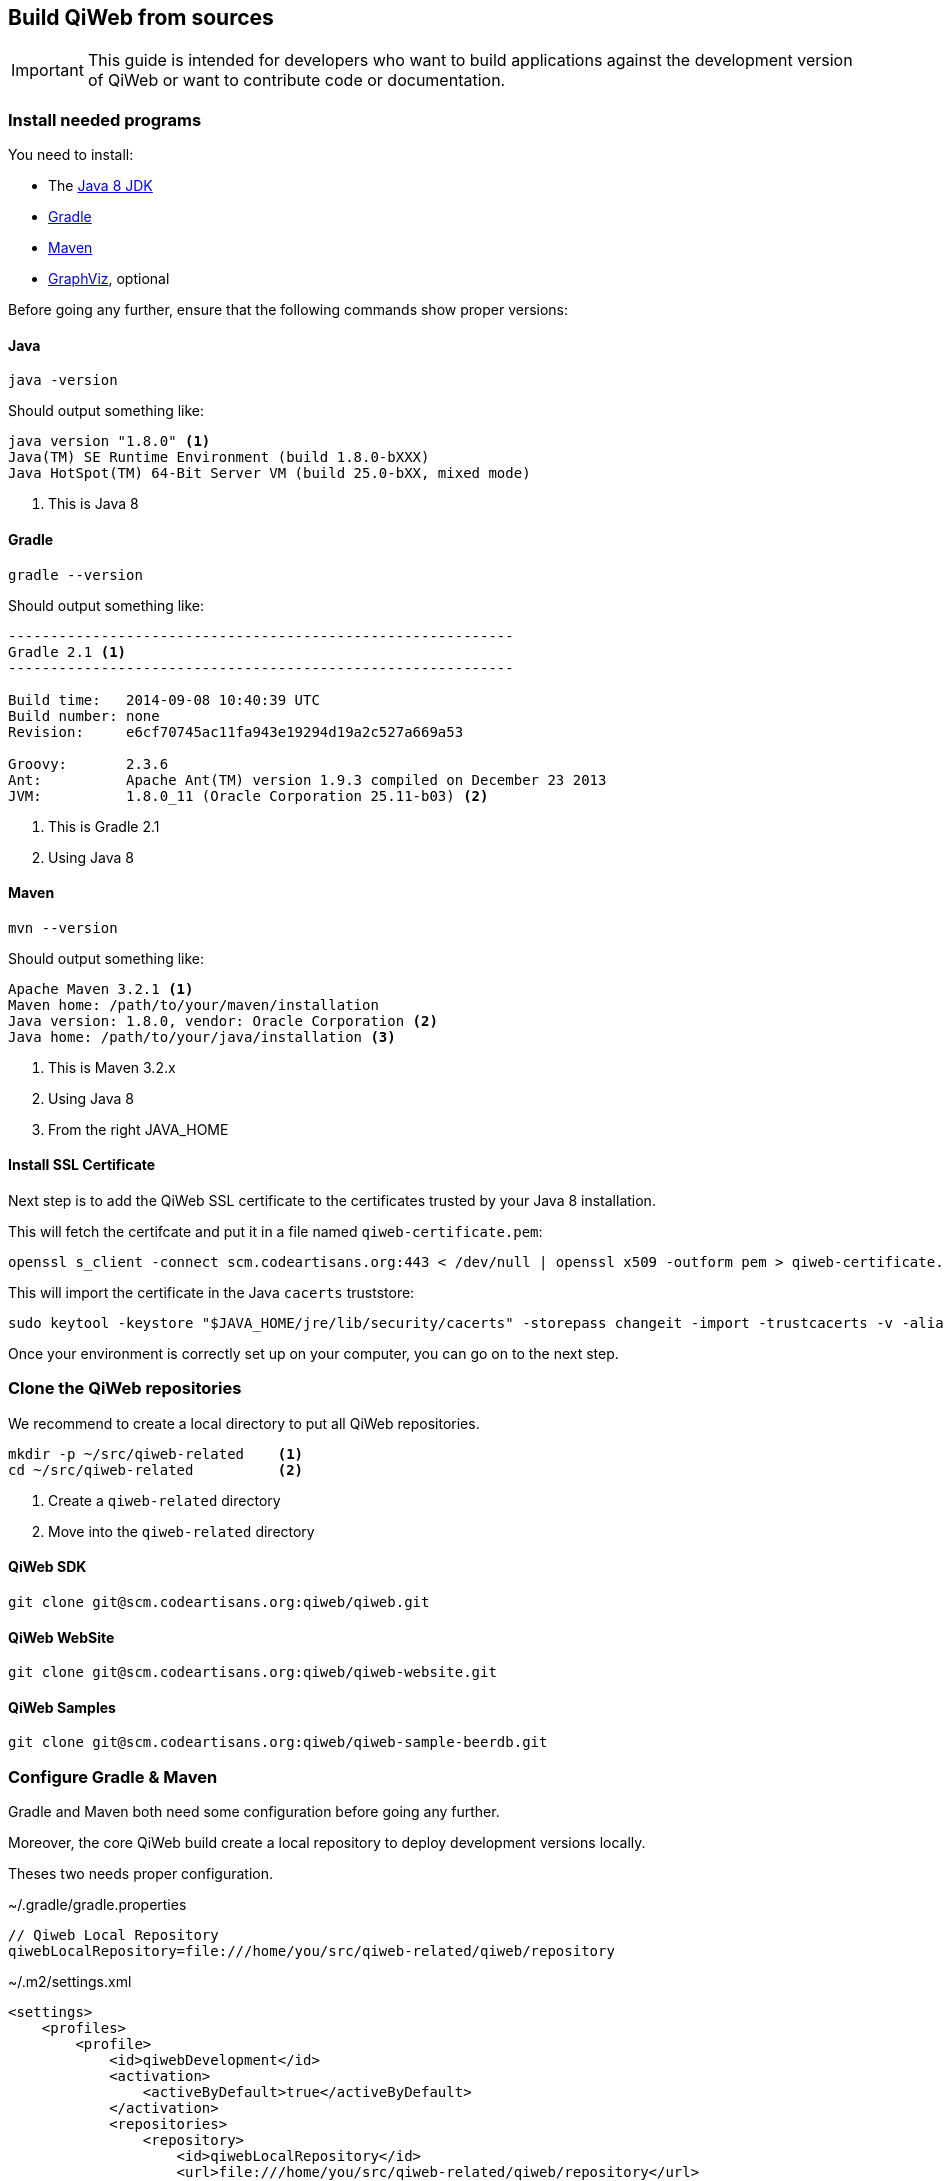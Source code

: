 == Build QiWeb from sources

IMPORTANT: This guide is intended for developers who want to build applications against the development version of QiWeb or want to
contribute code or documentation.

=== Install needed programs

You need to install:

- The link:http://www.oracle.com/technetwork/java/javase/downloads/[Java 8 JDK]
- link:http://www.gradle.org/[Gradle]
- http://maven.apache.org/[Maven]
- http://www.graphviz.org/[GraphViz], optional

Before going any further, ensure that the following commands show proper versions:

[discrete]
==== Java

[source,bash]
----
java -version
----

Should output something like:

[source,bash]
----
java version "1.8.0" <1>
Java(TM) SE Runtime Environment (build 1.8.0-bXXX)
Java HotSpot(TM) 64-Bit Server VM (build 25.0-bXX, mixed mode)
----
<1> This is Java 8

[discrete]
==== Gradle

[source,bash]
----
gradle --version
----

Should output something like:

[source,bash]
----
------------------------------------------------------------
Gradle 2.1 <1>
------------------------------------------------------------

Build time:   2014-09-08 10:40:39 UTC
Build number: none
Revision:     e6cf70745ac11fa943e19294d19a2c527a669a53

Groovy:       2.3.6
Ant:          Apache Ant(TM) version 1.9.3 compiled on December 23 2013
JVM:          1.8.0_11 (Oracle Corporation 25.11-b03) <2>
----
<1> This is Gradle 2.1
<2> Using Java 8

[discrete]
==== Maven

[source,bash]
----
mvn --version
----

Should output something like:

[source,bash]
----
Apache Maven 3.2.1 <1>
Maven home: /path/to/your/maven/installation
Java version: 1.8.0, vendor: Oracle Corporation <2>
Java home: /path/to/your/java/installation <3>
----
<1> This is Maven 3.2.x
<2> Using Java 8
<3> From the right JAVA_HOME

[discrete]
==== Install SSL Certificate

Next step is to add the QiWeb SSL certificate to the certificates trusted by your Java 8 installation.

This will fetch the certifcate and put it in a file named `qiweb-certificate.pem`:

[source,bash]
----
openssl s_client -connect scm.codeartisans.org:443 < /dev/null | openssl x509 -outform pem > qiweb-certificate.pem
----

This will import the certificate in the Java `cacerts` truststore:

[source,bash]
----
sudo keytool -keystore "$JAVA_HOME/jre/lib/security/cacerts" -storepass changeit -import -trustcacerts -v -alias qiweb-certificate -file qiweb-certificate.pem
----

Once your environment is correctly set up on your computer, you can go on to the next step.


=== Clone the QiWeb repositories

We recommend to create a local directory to put all QiWeb repositories.

[source,bash]
----
mkdir -p ~/src/qiweb-related    <1>
cd ~/src/qiweb-related          <2>
----
<1> Create a `qiweb-related` directory
<2> Move into the `qiweb-related` directory

[discrete]
==== QiWeb SDK

[source,bash]
----
git clone git@scm.codeartisans.org:qiweb/qiweb.git
----

[discrete]
==== QiWeb WebSite

[source,bash]
----
git clone git@scm.codeartisans.org:qiweb/qiweb-website.git
----

[discrete]
==== QiWeb Samples

[source,bash]
----
git clone git@scm.codeartisans.org:qiweb/qiweb-sample-beerdb.git
----


=== Configure Gradle & Maven

Gradle and Maven both need some configuration before going any further.

Moreover, the core QiWeb build create a local repository to deploy development versions locally.

Theses two needs proper configuration.

.~/.gradle/gradle.properties
[source,groovy]
----
// Qiweb Local Repository
qiwebLocalRepository=file:///home/you/src/qiweb-related/qiweb/repository
----

.~/.m2/settings.xml
[source,xml]
----
<settings>
    <profiles>
        <profile>
            <id>qiwebDevelopment</id>
            <activation>
                <activeByDefault>true</activeByDefault>
            </activation>
            <repositories>
                <repository>
                    <id>qiwebLocalRepository</id>
                    <url>file:///home/you/src/qiweb-related/qiweb/repository</url>
                </repository>
            </repositories>
            <pluginRepositories>
                <pluginRepository>
                    <id>qiwebLocalRepository</id>
                    <url>file:///home/you/src/qiweb-related/qiweb/repository</url>
                </pluginRepository>
            </pluginRepositories>
        </profile>
    </profiles>
</settings>
----

We're now done with the setup, time to build!


=== Build the SDK

The QiWeb SDK lies in the `qiweb` repository, previously cloned into `~/src/qiweb/related/qiweb`.

This very git repository contains several independent projects.

    org.qiweb               QiWeb Core
    org.qiweb.modules       Modules
    org.qiweb.gradle        Gradle Plugin
    org.qiweb.maven         Maven Plugin
    org.qiweb.dist          QiWeb Distributions

For convenience, four shell scripts are provided:

    clean.sh                Clean the repository of built artifacts
    build.sh                Quick build without tests
    check.sh                Full build with all tests
    dist.sh                 Create distributions archives, without tests

Please note that if you want to get UML diagrams generated in Javadocs you'll need to have GraphViz installed.
The build will pass without though.
But with less fun.

When working on the QiWeb source code, it is recommended to run all tests first, giving you confidence that the whole
thing work on your computer.
You can do that easily by running the `check.sh` build script.

QiWeb do not have much dependencies but the build system and the tests do.
As a consequence, a vast amount of code is downloaded the first time you run a build.
Theses downloads are cached in `~/.gradle/caches`.

QiWeb artifacts produced by the build are installed in the local QiWeb repository
(`~/src/qiweb-related/qiweb/repository`) for use by other projects.

By default version number `0` is used, you can override this with `-Dversion=WHATEVER`.

If you encounter any problem, please link:https://scm.codeartisans.org/qiweb/qiweb/issues[fill an issue] with the output
of the build process.


